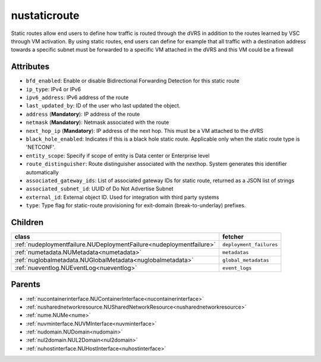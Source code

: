 .. _nustaticroute:

nustaticroute
===========================================

.. class:: nustaticroute.NUStaticRoute(bambou.nurest_object.NUMetaRESTObject,):

Static routes allow end users to define how traffic is routed through the dVRS in addition to the routes learned by VSC through VM activation. By using static routes, end users can define for example that all traffic with a destination address towards a specific subnet must be forwarded to a specific VM attached in the dVRS and this VM could be a firewall


Attributes
----------


- ``bfd_enabled``: Enable or disable Bidirectional Forwarding Detection for this static route

- ``ip_type``: IPv4 or IPv6

- ``ipv6_address``: IPv6 address of the route

- ``last_updated_by``: ID of the user who last updated the object.

- ``address`` (**Mandatory**): IP address of the route

- ``netmask`` (**Mandatory**): Netmask associated with the route

- ``next_hop_ip`` (**Mandatory**): IP address of the next hop. This must be a VM attached to the dVRS

- ``black_hole_enabled``: Indicates if this is a black hole static route. Applicable only when the static route type is 'NETCONF'.

- ``entity_scope``: Specify if scope of entity is Data center or Enterprise level

- ``route_distinguisher``: Route distinguisher associated with the nexthop. System generates this identifier automatically

- ``associated_gateway_ids``: List of associated gateway IDs for static route, returned as a JSON list of strings

- ``associated_subnet_id``: UUID of Do Not Advertise Subnet

- ``external_id``: External object ID. Used for integration with third party systems

- ``type``: Type flag for static-route provisioning for exit-domain (break-to-underlay) prefixes.




Children
--------

================================================================================================================================================               ==========================================================================================
**class**                                                                                                                                                      **fetcher**

:ref:`nudeploymentfailure.NUDeploymentFailure<nudeploymentfailure>`                                                                                              ``deployment_failures`` 
:ref:`numetadata.NUMetadata<numetadata>`                                                                                                                         ``metadatas`` 
:ref:`nuglobalmetadata.NUGlobalMetadata<nuglobalmetadata>`                                                                                                       ``global_metadatas`` 
:ref:`nueventlog.NUEventLog<nueventlog>`                                                                                                                         ``event_logs`` 
================================================================================================================================================               ==========================================================================================



Parents
--------


- :ref:`nucontainerinterface.NUContainerInterface<nucontainerinterface>`

- :ref:`nusharednetworkresource.NUSharedNetworkResource<nusharednetworkresource>`

- :ref:`nume.NUMe<nume>`

- :ref:`nuvminterface.NUVMInterface<nuvminterface>`

- :ref:`nudomain.NUDomain<nudomain>`

- :ref:`nul2domain.NUL2Domain<nul2domain>`

- :ref:`nuhostinterface.NUHostInterface<nuhostinterface>`

